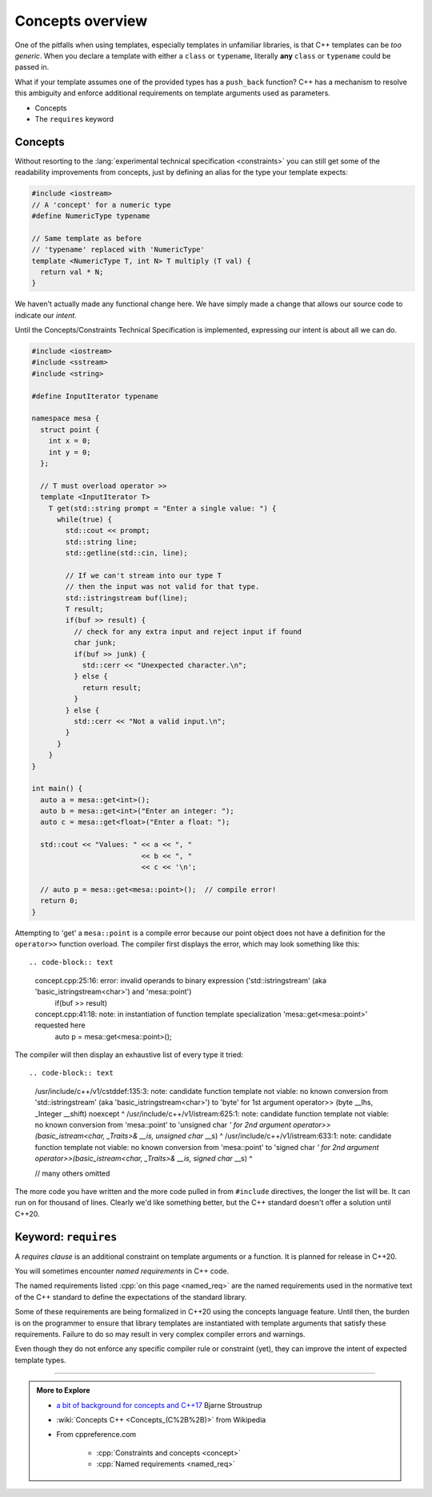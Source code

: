 ..  Copyright (C)  Dave Parillo.  Permission is granted to copy, distribute
    and/or modify this document under the terms of the GNU Free Documentation
    License, Version 1.3 or any later version published by the Free Software
    Foundation; with Invariant Sections being Forward, and Preface,
    no Front-Cover Texts, and no Back-Cover Texts.  A copy of
    the license is included in the section entitled "GNU Free Documentation
    License".

.. index:: 
   pair: templates; concepts

Concepts overview
=================

One of the pitfalls when using templates,
especially templates in unfamiliar libraries,
is that C++ templates can be *too generic*.
When you declare a template with either a ``class`` or ``typename``,
literally **any** ``class`` or ``typename`` could be passed in.

What if your template assumes one of the provided types has a
``push_back`` function?
C++ has a mechanism to resolve this ambiguity and enforce
additional requirements on template arguments used as parameters.

- Concepts
- The ``requires`` keyword

Concepts
--------

Without resorting to the 
:lang:`experimental technical specification <constraints>`
you can still get some of the readability improvements from concepts,
just by defining an alias for the type your template expects:

.. code-block:: cpp

   #include <iostream>
   // A 'concept' for a numeric type
   #define NumericType typename

   // Same template as before
   // 'typename' replaced with 'NumericType'
   template <NumericType T, int N> T multiply (T val) {
     return val * N;
   }

We haven't actually made any functional change here.
We have simply made a change that allows our source code to 
indicate our *intent*.

Until the Concepts/Constraints Technical Specification is implemented, 
expressing our intent is about all we can do.

.. code-block:: cpp

   #include <iostream>
   #include <sstream>
   #include <string>

   #define InputIterator typename

   namespace mesa {
     struct point {
       int x = 0;
       int y = 0;
     };

     // T must overload operator >>
     template <InputIterator T>
       T get(std::string prompt = "Enter a single value: ") {
         while(true) {
           std::cout << prompt;
           std::string line;
           std::getline(std::cin, line);

           // If we can't stream into our type T
           // then the input was not valid for that type.
           std::istringstream buf(line);
           T result;
           if(buf >> result) {
             // check for any extra input and reject input if found
             char junk;
             if(buf >> junk) {
               std::cerr << "Unexpected character.\n";
             } else {
               return result;
             }
           } else {
             std::cerr << "Not a valid input.\n";
           }
         }
       }
   }

   int main() {
     auto a = mesa::get<int>();
     auto b = mesa::get<int>("Enter an integer: ");
     auto c = mesa::get<float>("Enter a float: ");

     std::cout << "Values: " << a << ", "
                             << b << ", "
                             << c << '\n';

     // auto p = mesa::get<mesa::point>();  // compile error!
     return 0;
   }


Attempting to 'get' a ``mesa::point`` is a compile error because our point object does not
have a definition for the ``operator>>`` function overload.
The compiler first displays the error, which may look something like this::

.. code-block:: text

   concept.cpp:25:16: error: invalid operands to binary expression ('std::istringstream' (aka 'basic_istringstream<char>') and 'mesa::point')
           if(buf >> result)
   concept.cpp:41:18: note: in instantiation of function template specialization 'mesa::get<mesa::point>' requested here
     auto p = mesa::get<mesa::point>();


The compiler will then display an exhaustive list of every type it tried::

.. code-block:: text

   /usr/include/c++/v1/cstddef:135:3: note: candidate function template not viable: no known conversion from 'std::istringstream' (aka 'basic_istringstream<char>') to 'byte' for 1st argument
   operator>> (byte  __lhs, _Integer __shift) noexcept
   ^
   /usr/include/c++/v1/istream:625:1: note: candidate function template not viable: no known conversion from 'mesa::point' to 'unsigned char *' for 2nd argument
   operator>>(basic_istream<char, _Traits>& __is, unsigned char* __s)
   ^
   /usr/include/c++/v1/istream:633:1: note: candidate function template not viable: no known conversion from 'mesa::point' to 'signed char *' for 2nd argument
   operator>>(basic_istream<char, _Traits>& __is, signed char* __s)
   ^

   // many others omitted

The more code you have written and the more code pulled in from ``#include`` directives,
the longer the list will be.
It can run on for thousand of lines.
Clearly we'd like something better, but the C++ standard doesn't offer a solution until C++20.




.. index:: requires

Keyword: ``requires``
---------------------

A *requires clause* is an additional constraint on template arguments or a function.
It is planned for release in C++20.

You will sometimes encounter *named requirements* in C++ code.

The named requirements listed :cpp:`on this page <named_req>`
are the named requirements used in the normative text of the C++ standard to define the 
expectations of the standard library.

Some of these requirements are being formalized in C++20 using the concepts language feature. 
Until then, the burden is on the programmer to ensure that library templates are 
instantiated with template arguments that satisfy these requirements. 
Failure to do so may result in very complex compiler errors and warnings.

Even though they do not enforce any specific compiler rule or constraint (yet),
they can improve the intent of expected template types.

-----

.. admonition:: More to Explore

   - `a bit of background for concepts and C++17 <https://isocpp.org/blog/2016/02/a-bit-of-background-for-concepts-and-cpp17-bjarne-stroustrup>`_ Bjarne Stroustrup
   - :wiki:`Concepts C++ <Concepts_(C%2B%2B)>` from Wikipedia
   - From cppreference.com

       - :cpp:`Constraints and concepts <concept>`
       - :cpp:`Named requirements <named_req>`


